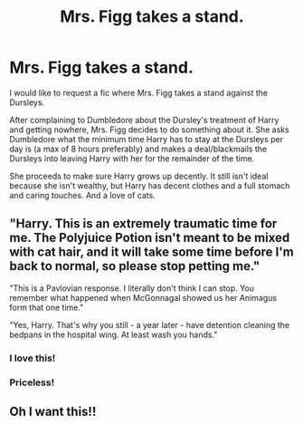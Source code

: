 #+TITLE: Mrs. Figg takes a stand.

* Mrs. Figg takes a stand.
:PROPERTIES:
:Author: MercyRoseLiddell
:Score: 36
:DateUnix: 1565278074.0
:DateShort: 2019-Aug-08
:FlairText: Request
:END:
I would like to request a fic where Mrs. Figg takes a stand against the Dursleys.

After complaining to Dumbledore about the Dursley's treatment of Harry and getting nowhere, Mrs. Figg decides to do something about it. She asks Dumbledore what the minimum time Harry has to stay at the Dursleys per day is (a max of 8 hours preferably) and makes a deal/blackmails the Dursleys into leaving Harry with her for the remainder of the time.

She proceeds to make sure Harry grows up decently. It still isn't ideal because she isn't wealthy, but Harry has decent clothes and a full stomach and caring touches. And a love of cats.


** "Harry. This is an extremely traumatic time for me. The Polyjuice Potion isn't meant to be mixed with cat hair, and it will take some time before I'm back to normal, so please *stop petting me.*"

"This is a Pavlovian response. I literally don't think I can stop. You remember what happened when McGonnagal showed us her Animagus form that one time."

"Yes, Harry. That's why you still - a year later - have detention cleaning the bedpans in the hospital wing. At least wash you hands."
:PROPERTIES:
:Author: ForwardDiscussion
:Score: 6
:DateUnix: 1565375481.0
:DateShort: 2019-Aug-09
:END:

*** I love this!
:PROPERTIES:
:Author: MercyRoseLiddell
:Score: 2
:DateUnix: 1565375679.0
:DateShort: 2019-Aug-09
:END:


*** Priceless!
:PROPERTIES:
:Author: ceplma
:Score: 2
:DateUnix: 1571519828.0
:DateShort: 2019-Oct-20
:END:


** Oh I want this!!
:PROPERTIES:
:Author: raged_crustacean
:Score: 3
:DateUnix: 1565363088.0
:DateShort: 2019-Aug-09
:END:
